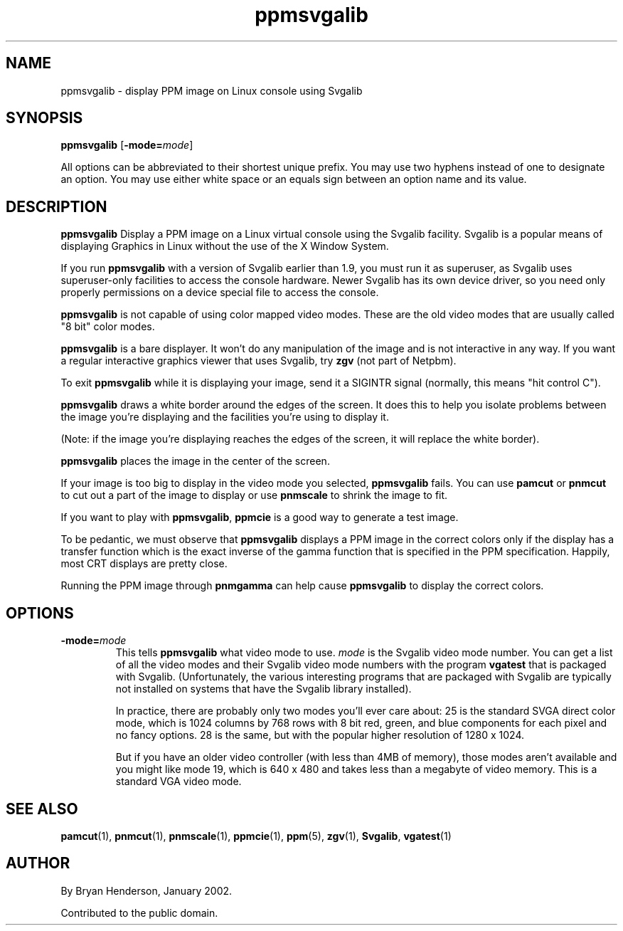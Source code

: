 .TH ppmsvgalib 1 "06 January 2002"
.IX ppmsvgalib
.SH NAME
ppmsvgalib - display PPM image on Linux console using Svgalib

.SH SYNOPSIS
.B ppmsvgalib
.RB [ -mode=\fImode ]

All options can be abbreviated to their shortest unique prefix.  You
may use two hyphens instead of one to designate an option.  You may
use either white space or an equals sign between an option name and its
value.

.SH DESCRIPTION
.B ppmsvgalib
Display a PPM image on a Linux virtual console using the Svgalib
facility.  Svgalib is a popular means of displaying Graphics in Linux
without the use of the X Window System.

If you run 
.B ppmsvgalib
with a version of Svgalib earlier than 1.9, you must run it as superuser,
as Svgalib uses superuser-only facilities to access the console hardware.
Newer Svgalib has its own device driver, so you need only properly 
permissions on a device special file to access the console.

.B ppmsvgalib
is not capable of using color mapped video modes.  These are the old 
video modes that are usually called "8 bit" color modes.

.B ppmsvgalib
is a bare displayer.  It won't do any manipulation of the image and is
not interactive in any way.  If you want a regular interactive graphics
viewer that uses Svgalib, try
.B zgv 
(not part of Netpbm).

To exit 
.B ppmsvgalib
while it is displaying your image, send it a SIGINTR signal (normally, this
means "hit control C").

.B ppmsvgalib
draws a white border around the edges of the screen.  It does this to
help you isolate problems between the image you're displaying and the
facilities you're using to display it.

(Note: if the image you're displaying reaches the edges of the screen, it 
will replace the white border).

.B ppmsvgalib
places the image in the center of the screen.

If your image is too big to display in the video mode you selected, 
.B ppmsvgalib
fails.  You can use 
.B pamcut
or
.B pnmcut
to cut out a part of the image to display or use 
.B pnmscale
to shrink the image to fit.

If you want to play with
.BR ppmsvgalib ,
.B ppmcie
is a good way to generate a test image.

To be pedantic, we must observe that 
.B ppmsvgalib
displays a PPM image in the correct colors only if the display has a 
transfer function which is the exact inverse of the gamma function that
is specified in the PPM specification.  Happily, most CRT displays are 
pretty close.  

Running the PPM image through
.B pnmgamma
can help cause 
.B ppmsvgalib
to display the correct colors.

.SH OPTIONS
.TP
.B -mode=\fImode
This tells 
.B ppmsvgalib
what video mode to use.
.I mode
is the Svgalib video mode number.  You can get a list of all the video
modes and their Svgalib video mode numbers with the program 
.B vgatest
that is packaged with Svgalib.  (Unfortunately, the various interesting
programs that are packaged with Svgalib are typically not installed on 
systems that have the Svgalib library installed).

In practice, there are probably only two modes you'll ever care about:
25 is the standard SVGA direct color mode, which is 1024 columns by
768 rows with 8 bit red, green, and blue components for each pixel and
no fancy options.  28 is the same, but with the popular higher
resolution of 1280 x 1024.

But if you have an older video controller (with less than 4MB of memory),
those modes aren't available and you might like mode 19, which is 640 x 480
and takes less than a megabyte of video memory.  This is a standard VGA
video mode.

.SH "SEE ALSO"
.BR pamcut (1),
.BR pnmcut (1),
.BR pnmscale (1),
.BR ppmcie (1),
.BR ppm (5),
.BR zgv (1),
.BR Svgalib ,
.BR vgatest (1)

.SH AUTHOR
By Bryan Henderson, January 2002.

Contributed to the public domain.
